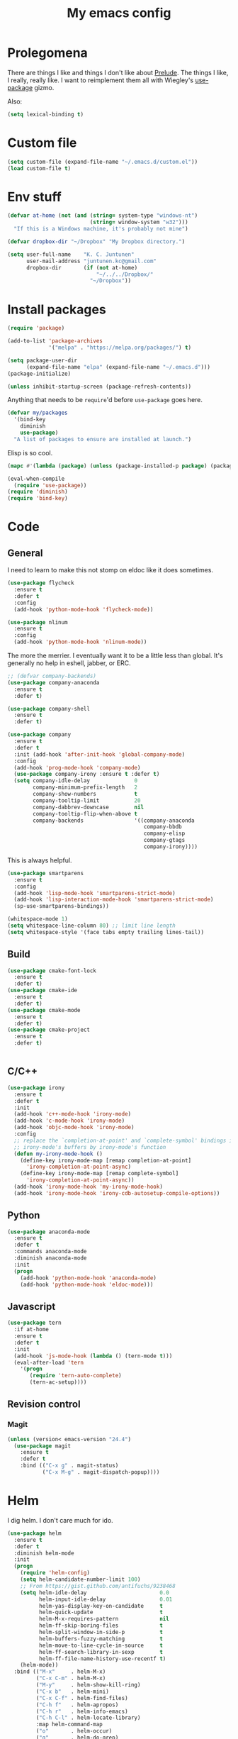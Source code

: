 #+Title: My emacs config
* Prolegomena
There are things I like and things I don't like about [[https://github.com/bbatsov/prelude][Prelude]]. The
things I like, I really, really like. I want to reimplement them all
with Wiegley's [[https://github.com/jwiegley/use-package][use-package]] gizmo.

Also:
#+begin_src emacs-lisp :tangle ~/.emacs.d/init.el
  (setq lexical-binding t)
#+end_src

* Custom file
#+begin_src emacs-lisp :tangle ~/.emacs.d/init.el
(setq custom-file (expand-file-name "~/.emacs.d/custom.el"))
(load custom-file t)
#+end_src

#+RESULTS:
: /home/juntunenkc/.emacs.d/custom.el
* Env stuff
#+begin_src emacs-lisp :tangle ~/.emacs.d/init.el
  (defvar at-home (not (and (string= system-type "windows-nt")
                            (string= window-system "w32")))
    "If this is a Windows machine, it's probably not mine")

  (defvar dropbox-dir "~/Dropbox" "My Dropbox directory.")

  (setq user-full-name    "K. C. Juntunen"
        user-mail-address "juntunen.kc@gmail.com"
        dropbox-dir       (if (not at-home)
                              "~/../../Dropbox/"
                            "~/Dropbox"))
#+end_src
* Install packages
#+begin_src emacs-lisp :tangle ~/.emacs.d/init.el
(require 'package)

(add-to-list 'package-archives
             '("melpa" . "https://melpa.org/packages/") t)

(setq package-user-dir
      (expand-file-name "elpa" (expand-file-name "~/.emacs.d")))
(package-initialize)

(unless inhibit-startup-screen (package-refresh-contents))
#+end_src

Anything that needs to be =require='d before =use-package= goes here.
#+begin_src emacs-lisp :tangle ~/.emacs.d/init.el
(defvar my/packages
  '(bind-key
    diminish
    use-package)
  "A list of packages to ensure are installed at launch.")
#+end_src
Elisp is so cool.
#+begin_src emacs-lisp :tangle ~/.emacs.d/init.el
(mapc #'(lambda (package) (unless (package-installed-p package) (package-install package))) my/packages)

(eval-when-compile
  (require 'use-package))
(require 'diminish)
(require 'bind-key)
#+end_src

* Code
** General
I need to learn to make this not stomp on eldoc like it does sometimes.
#+begin_src emacs-lisp :tangle ~/.emacs.d/init.el
(use-package flycheck
  :ensure t
  :defer t
  :config
  (add-hook 'python-mode-hook 'flycheck-mode))

(use-package nlinum
  :ensure t
  :config
  (add-hook 'python-mode-hook 'nlinum-mode))
#+end_src
The more the merrier. I eventually want it to be a little less than
global. It's generally no help in eshell, jabber, or ERC.
#+begin_src emacs-lisp :tangle ~/.emacs.d/init.el
;; (defvar company-backends)
(use-package company-anaconda
  :ensure t
  :defer t)

(use-package company-shell
  :ensure t
  :defer t)

(use-package company
  :ensure t
  :defer t
  :init (add-hook 'after-init-hook 'global-company-mode)
  :config
  (add-hook 'prog-mode-hook 'company-mode)
  (use-package company-irony :ensure t :defer t)
  (setq company-idle-delay              0
        company-minimum-prefix-length   2
        company-show-numbers            t
        company-tooltip-limit           20
        company-dabbrev-downcase        nil
        company-tooltip-flip-when-above t
        company-backends                '((company-anaconda
                                           company-bbdb
                                           company-elisp
                                           company-gtags
                                           company-irony))))

#+end_src
This is always helpful.
#+begin_src emacs-lisp :tangle ~/.emacs.d/init.el
  (use-package smartparens
    :ensure t
    :config
    (add-hook 'lisp-mode-hook 'smartparens-strict-mode)
    (add-hook 'lisp-interaction-mode-hook 'smartparens-strict-mode)
    (sp-use-smartparens-bindings))
#+end_src

#+begin_src emacs-lisp :tangle ~/.emacs.d/init.el
(whitespace-mode 1)
(setq whitespace-line-column 80) ;; limit line length
(setq whitespace-style '(face tabs empty trailing lines-tail))
#+end_src
** Build
#+begin_src emacs-lisp :tangle ~/.emacs.d/init.el
(use-package cmake-font-lock
  :ensure t
  :defer t)
(use-package cmake-ide
  :ensure t
  :defer t)
(use-package cmake-mode
  :ensure t
  :defer t)
(use-package cmake-project
  :ensure t
  :defer t)


#+end_src
** C/C++
#+begin_src emacs-lisp :tangle ~/.emacs.d/init.el
(use-package irony
  :ensure t
  :defer t
  :init
  (add-hook 'c++-mode-hook 'irony-mode)
  (add-hook 'c-mode-hook 'irony-mode)
  (add-hook 'objc-mode-hook 'irony-mode)
  :config
  ;; replace the `completion-at-point' and `complete-symbol' bindings in
  ;; irony-mode's buffers by irony-mode's function
  (defun my-irony-mode-hook ()
    (define-key irony-mode-map [remap completion-at-point]
      'irony-completion-at-point-async)
    (define-key irony-mode-map [remap complete-symbol]
      'irony-completion-at-point-async))
  (add-hook 'irony-mode-hook 'my-irony-mode-hook)
  (add-hook 'irony-mode-hook 'irony-cdb-autosetup-compile-options))
#+end_src

** Python
#+begin_src emacs-lisp :tangle ~/.emacs.d/init.el
(use-package anaconda-mode
  :ensure t
  :defer t
  :commands anaconda-mode
  :diminish anaconda-mode
  :init
  (progn
    (add-hook 'python-mode-hook 'anaconda-mode)
    (add-hook 'python-mode-hook 'eldoc-mode)))

#+end_src

** Javascript
#+begin_src emacs-lisp :tangle ~/.emacs.d/init.el
(use-package tern
  :if at-home
  :ensure t
  :defer t
  :init
  (add-hook 'js-mode-hook (lambda () (tern-mode t)))
  (eval-after-load 'tern
    '(progn
       (require 'tern-auto-complete)
       (tern-ac-setup))))
#+end_src
** Revision control
*** Magit
#+begin_src emacs-lisp :tangle ~/.emacs.d/init.el
(unless (version< emacs-version "24.4")
  (use-package magit
    :ensure t
    :defer t
    :bind (("C-x g" . magit-status)
           ("C-x M-g" . magit-dispatch-popup))))
#+end_src
* Helm
I dig helm. I don't care much for ido.
#+begin_src emacs-lisp :tangle ~/.emacs.d/init.el
(use-package helm
  :ensure t
  :defer t
  :diminish helm-mode
  :init
  (progn
    (require 'helm-config)
    (setq helm-candidate-number-limit 100)
    ;; From https://gist.github.com/antifuchs/9238468
    (setq helm-idle-delay                       0.0
          helm-input-idle-delay                 0.01
          helm-yas-display-key-on-candidate     t
          helm-quick-update                     t
          helm-M-x-requires-pattern             nil
          helm-ff-skip-boring-files             t
          helm-split-window-in-side-p           t
          helm-buffers-fuzzy-matching           t
          helm-move-to-line-cycle-in-source     t
          helm-ff-search-library-in-sexp        t
          helm-ff-file-name-history-use-recentf t)
    (helm-mode))
  :bind (("M-x"     . helm-M-x)
         ("C-x C-m" . helm-M-x)
         ("M-y"     . helm-show-kill-ring)
         ("C-x b"   . helm-mini)
         ("C-x C-f" . helm-find-files)
         ("C-h f"   . helm-apropos)
         ("C-h r"   . helm-info-emacs)
         ("C-h C-l" . helm-locate-library)
         :map helm-command-map
         ("o"       . helm-occur)
         ("g"       . helm-do-grep)
         ("C-c w"   . helm-wikipedia-suggest)
         ("SPC"     . helm-all-mark-rings)))
#+end_src

#+begin_src emacs-lisp :tangle ~/.emacs.d/init.el
(use-package helm-descbinds
  :ensure t
  :defer t
  :bind (("C-h b" . helm-descbinds)))
#+end_src

#+begin_src emacs-lisp :tangle ~/.emacs.d/init.el
(use-package helm-projectile
  :if at-home
  :ensure t
  :defer t)

#+end_src
* Org Mode
On org-agenda-files, the documentation says:
#+begin_quote
If the value of the variable is not a list but a single file name, then
the list of agenda files is actually stored and maintained in that file, one
agenda file per line.  In this file paths can be given relative to
‘org-directory’.  Tilde expansion and environment variable substitution
are also made.
#+end_quote
Maybe I'll do that sometime.

Way down there is =bh-org-mode-file=. The =bh= is for [[http://doc.norang.ca/org-mode.html][Bernt Hansen]].
The idea is to have a separate org-config, because it's so huge. My
Emacs loads in only a few seconds without this.
#+begin_src emacs-lisp :tangle ~/.emacs.d/init.el
(use-package org
  :init (setq org-directory (concat dropbox-dir "org/")
              agenda-dir (concat org-directory "agenda/"))
  :load-path ("~/git/org-mode/lisp" "~/git/org-mode/contrib/lisp")
  :bind (("C-c a"     . org-agenda)
         ("C-c C-w"   . org-refile)
         ("C-c c"     . org-capture)
         ("C-c b"     . org-iswitchb)
         ("<M-f7>"    . visual-line-mode)
         ;; Bernt Hansen's keys.
         ("<f12>"     . org-agenda)
         ("<f5>"      . bh/org-todo)
         ("<S-f5>"    . bh/widen)
         ("<f7>"      . bh/set-truncate-lines)
         ("<f8>"      . org-cycle-agenda-files)
         ("<f9> <f9>" . bh/show-org-agenda)
         ("<f9> b"    . bbdb)
         ("<f9> c"    . calendar)
         ("<f9> f"    . boxquote-insert-file)
         ("<f9> g"    . gnus)
         ("<f9> h"    . bh/hide-other)
         ("<f9> n"    . bh/toggle-next-task-display)
         ("<f9> I"    . bh/punch-in)
         ("<f9> O"    . bh/punch-out)
         ("<f9> o"    . bh/make-org-scratch)
         ("<f9> r"    . boxquote-region)
         ("<f9> s"    . bh/switch-to-scratch)
         ("<f9> t"    . bh/insert-inactive-timestamp)
         ("<f9> T"    . bh/toggle-insert-inactive-timestamp)
         ("<f9> v"    . visible-mode)
         ("<f9> l"    . org-toggle-link-display)
         ("<f9> SPC"  . bh/clock-in-last-task)
         ("C-<f9>"    . previous-buffer)
         ("M-<f9>"    . org-toggle-inline-images)
         ("C-x n r"   . narrow-to-region)
         ("C-<f10>"   . next-buffer)
         ("<f11>"     . org-clock-goto)
         ("C-<f11>"   . org-clock-in)
         ("C-s-<f12>" . bh/save-then-publish)
         ("C-c c"     . org-capture))
  :defer t
  :config
  (let ((bh-org-mode-file (cond ((string= system-type "windows-nt")
                                 (expand-file-name "~/git/emacs-config/org-mode.el"))
                                ((string= system-type "gnu/linux")
                                 (expand-file-name "~/git/emacs-config/org-mode.org"))))
        (org-config-load-command (cond ((string= system-type "windows-nt")
                                        'load-file)
                                       ((string= system-type "gnu/linux")
                                        'org-babel-load-file))))
    (setq org-agenda-files
          (delq nil
                (mapcar (lambda (x) (and (file-exists-p x) x))
                        (directory-files
                         (expand-file-name agenda-dir) t org-agenda-file-regexp))))
    ;; load org config
    (if (file-exists-p bh-org-mode-file)
        (funcall org-config-load-command bh-org-mode-file))))

(use-package org-id)

(use-package org-habit)

(use-package org-mobile
  :config
  (setq org-mobile-directory (concat dropbox-dir "orgmobile/")
        org-mobile-inbox-for-pull (concat dropbox-dir "mobile-org/inbox.org")))

#+end_src

#+RESULTS:
: t

* Powerline
[[https://ogbe.net/][Dennis Ogbe]] has the [[https://ogbe.net/emacsconfig.html#orgheadline24][coolest]] mode-line I've ever seen. So I cribbed his
code. Unfortunately, for me, it gets super fat on some frames. That's
just unacceptible. :-(
#+begin_src emacs-lisp :tangle ~/.emacs.d/init.el
(use-package powerline
  :ensure t
  :config
  (powerline-default-theme))
#+end_src

#+results:
: t

* Global keybinding
I'll be stealing a bunch of these from [[https://github.com/bbatsov/prelude/blob/master/README.md#keymap][Prelude]].
#+begin_src emacs-lisp :tangle ~/.emacs.d/init.el
  ;; Font sizea
  (global-set-key (kbd "C-+") 'text-scale-increase)
  (global-set-key (kbd "C--") 'text-scale-decrease)
					  ; Start eshell or switch to it if it's active.
  (global-set-key (kbd "C-x m") 'eshell)

  ;; Start a new eshell even if one is active.
  (global-set-key (kbd "C-x M")
		  (lambda () (interactive) (eshell t)))
#+end_src

#+RESULTS:

* SSH
[[http://sachachua.com/blog/][Sacha Chua]] did the work for me [[http://pages.sachachua.com/.emacs.d/Sacha.html#orgb6b973e][here]]. This makes magit work nicely.
#+begin_src emacs-lisp :tangle ~/.emacs.d/init.el
  (defun my/ssh-refresh ()
    "Reset the environment variable SSH_AUTH_SOCK"
    (interactive)
    (let (ssh-auth-sock-old (getenv "SSH_AUTH_SOCK"))
      (setenv "SSH_AUTH_SOCK"
              (car (split-string
                    (shell-command-to-string
                     "ls -t $(find /tmp/ssh-* -user $USER -name 'agent.*' 2> /dev/null)"))))
      (message
       (format "SSH_AUTH_SOCK %s --> %s"
               ssh-auth-sock-old (getenv "SSH_AUTH_SOCK")))))

  (my/ssh-refresh)
#+end_src

#+RESULTS:
: SSH_AUTH_SOCK nil --> /tmp/ssh-NTkRr2af1PnJ/agent.2777

* UI stuff

#+begin_src emacs-lisp :tangle ~/.emacs.d/init.el
(use-package unicode-fonts
  :ensure t)

(use-package emojify
  :ensure t
  :config
  (setq emojify-display-style 'unicode)
  (add-hook 'jabber-chat-mode-hook 'emojify-mode))
#+end_src

Found on this [[http://www.lunaryorn.com/posts/center-buffer-text-in-emacs.html][blog]].
#+begin_src emacs-lisp :tangle ~/.emacs.d/init.el
(use-package visual-fill-column
  :ensure t
  :defer t
  :bind (("C-c t v" . visual-fill-column-mode))
  ;; :init
  ;; (dolist (hook '(visual-line-mode-hook
  ;;                 prog-mode-hook
  ;;                 text-mode-hook))
  ;;   (add-hook hook #'visual-fill-column-mode))
  :config (setq-default visual-fill-column-center-text t
                        visual-fill-column-fringes-outside-margins nil))

#+end_src

The hippest emacsers don't need menus, toolbars, or scrollbars. But I
don't either.
#+begin_src emacs-lisp :tangle ~/.emacs.d/init.el
(setq sentence-end-double-space nil)
(fset 'yes-or-no-p 'y-or-n-p)
(tool-bar-mode -1)
(menu-bar-mode -1)
(scroll-bar-mode -1)
(setq scroll-margin 0
      scroll-conservatively 100000
      scroll-preserve-screen-position 1)
#+end_src

#+RESULTS:
: 1

I like an obnoxious, bright, blinking cursor. This adds to it. Cool.
#+begin_src emacs-lisp :tangle ~/.emacs.d/init.el
(use-package beacon
  :ensure t
  :config (beacon-mode 1))
#+end_src

#+begin_src emacs-lisp :tangle ~/.emacs.d/init.el
(use-package anzu
  :ensure t
  :defer t
  :bind
  (([remap query-replace]        . anzu-query-replace)
   ([remap query-replace-regexp] . anzu-query-replace-regexp))
  :config
  (setq anzu-mode-lighter ""
        anzu-deactivate-region t
        anzu-search-threshold 1000
        anzu-replace-threshold 50
        anzu-replace-to-string-separator " => ")
  (global-anzu-mode +1))
#+end_src

Try this once; never look back.
#+begin_src emacs-lisp :tangle ~/.emacs.d/init.el
(use-package avy
  :ensure t
  :defer t
  :bind ("C-c j" . avy-goto-word-or-subword-1))
#+end_src

Somewhere it seemed like =M-p= was the recommended binding. This conflicts with up/down scroll with
company, =previous-command= in eshell and erc, =magit-section-backward-sibling=, and probably lots
of other things. Since my plan is to stop using =other-window=, not necessarily =C-x o=, I'll just
rebind it.
#+begin_src emacs-lisp :tangle ~/.emacs.d/init.el
(use-package ace-window
  :ensure t
  :defer t
  :bind ("C-x o" . ace-window)
  )
#+end_src

This feature is useful in VisualStudio, so I'll have it in Emacs too.
#+begin_src emacs-lisp :tangle ~/.emacs.d/init.el
(use-package diff-hl
  :ensure t
  :defer t
  :config
  (diff-hl-mode 1))
#+end_src

#+RESULTS:
: t

Likewise.
#+begin_src emacs-lisp :tangle ~/.emacs.d/init.el
(use-package expand-region
  :ensure t
  :defer t
  :bind ("C-=" . er/expand-region)
  :config
  (delete-selection-mode t))
#+end_src

#+begin_src emacs-lisp :tangle ~/.emacs.d/init.el
(use-package imenu-anywhere
  :ensure t
  :defer t
  :bind ("C-." . helm-imenu-anywhere))
#+end_src

#+begin_src emacs-lisp :tangle no
(use-package move-text
  :ensure t
  :defer t
  :bind
  ("M-up"   . move-text-up)
  ("M-down" . move-text-down))
#+end_src


I kinda don't like it creating a big frame, but the visualization
helps a bit, I think.
#+begin_src emacs-lisp :tangle ~/.emacs.d/init.el
(use-package undo-tree
  :ensure t
  :defer t
  :bind (("C-x u" . undo-tree-visualize))
  :config
  (setq undo-tree-history-directory-alist
        `((".*" . ,temporary-file-directory)))
  (setq undo-tree-auto-save-history t))
#+end_src

#+begin_src emacs-lisp :tangle ~/.emacs.d/init.el
(use-package volatile-highlights
  :ensure t
  :defer t
  :config (volatile-highlights-mode t))
#+end_src

#+begin_src emacs-lisp :tangle ~/.emacs.d/init.el
(use-package which-key
  :ensure t
  :defer t
  :config (which-key-mode))
#+end_src

#+begin_src emacs-lisp :tangle ~/.emacs.d/init.el
(use-package zop-to-char
  :ensure t
  :defer t
  :bind ([remap zap-to-char] . zop-to-char))
#+end_src

I think =zenburn-theme= is a nice theme, but I could never get my tweaks to stick
when I used Prelude. I'm moody about themes. I'm sure I'll be
switching from this to wombat, to leuven, to
smart-modeline-respectful, /etc/.
#+begin_src emacs-lisp :tangle ~/.emacs.d/init.el
(use-package leuven-theme
  :if at-home
  :ensure t
  :config
  (setq blink-cursor-interval .125
	blink-cursor-blinks 10000
	powerline-default-separator 'zigzag)
  (set-cursor-color "red")
  (blink-cursor-mode 1))

(use-package abyss-theme
  :if (not at-home)
  :ensure t
  :config
  (setq blink-cursor-interval .125
	blink-cursor-blinks 10000
	powerline-default-separator 'wave)
  (set-cursor-color "yellow")
  (blink-cursor-mode 1))
#+end_src

#+begin_src emacs-lisp :tangle ~/.emacs.d/init.el
(setq backup-directory-alist
      `((".*" . ,temporary-file-directory)))

(setq auto-save-file-name-transforms
      `((".*" ,temporary-file-directory t)))

(global-auto-revert-mode t)
(add-hook 'dired-mode-hook '(lambda ()
                              (define-key dired-mode-map "r" 'revert-buffer)))
#+end_src

This ruined me. I can no longer get along without [[http://emacsredux.com/blog/2013/05/22/smarter-navigation-to-the-beginning-of-a-line/][this]].
#+begin_src emacs-lisp :tangle ~/.emacs.d/init.el
(defun smarter-move-beginning-of-line (arg)
  "Move point back to indentation of beginning of line.

Move point to the first non-whitespace character on this line.
If point is already there, move to the beginning of the line.
Effectively toggle between the first non-whitespace character and
the beginning of the line.

If ARG is not nil or 1, move forward ARG - 1 lines first.  If
point reaches the beginning or end of the buffer, stop there."
  (interactive "^p")
  (setq arg (or arg 1))

  ;; Move lines first
  (when (/= arg 1)
    (let ((line-move-visual nil))
      (forward-line (1- arg))))

  (let ((orig-point (point)))
    (back-to-indentation)
    (when (= orig-point (point))
      (move-beginning-of-line 1))))

;; remap C-a to `smarter-move-beginning-of-line'
(global-set-key [remap move-beginning-of-line]
                'smarter-move-beginning-of-line)
#+end_src

Yet another [[http://emacsredux.com/blog/2013/03/30/kill-other-buffers/][gold nugget]] from [[http://emacsredux.com/blog/2013/03/30/kill-other-buffers/][Emacs Redux]].
#+begin_src emacs-lisp :tangle ~/.emacs.d/init.el
(defun kill-other-buffers ()
  "Kill all buffers but the current one.
  Don't mess with special buffers."
  (interactive)
  (dolist (buffer (buffer-list))
    (unless (or (eql buffer (current-buffer)) (not (buffer-file-name buffer)))
      (kill-buffer buffer))))

(global-set-key (kbd "C-c k") 'kill-other-buffers)
#+end_src

#+RESULTS:
: kill-other-buffers

Today (<2016-10-28 Fri>), I thought it would be cool to make an =eval-and-replace= function. It
looked like this:
#+begin_src emacs-lisp :tangle no
(defun eval-and-replace (s-expression)
  ""
  (interactive "P")
  (let* ((result (eval-last-sexp s-expression)))
    (backward-kill-sexp)
    (insert (format "%S" result))))
#+end_src

Turns out Bozhidar Batsov already [[http://emacsredux.com/blog/2013/06/21/eval-and-replace/][made one]], and his is better, of course:
#+begin_src emacs-lisp :tangle ~/.emacs.d/init.el
(defun eval-and-replace ()
  "Replace the preceding sexp with its value."
  (interactive)
  (backward-kill-sexp)
  (condition-case nil
      (prin1 (eval (read (current-kill 0)))
             (current-buffer))
    (error (message "Invalid expression")
           (insert (current-kill 0)))))

(global-set-key (kbd "C-c e") 'eval-and-replace)
#+end_src

** Windows specific
#+begin_src emacs-lisp :tangle ~/.emacs.d/init.el
  (if (not at-home)
      (progn
	(defun align-set-size ()
          "Stretch from bottom to top."
          (interactive)
          (if (string-equal (window-system) "w32")
              (set-frame-size (selected-frame) 680 1050 t)))

	(defun align-window ()
          "Fix window positioning."
          (interactive)
          (if (equal (getenv "emacs_alignment") "right")
              (align-window-right)
            (align-window-left))
          ;; (align-set-size)
          )

	(defun align-window-left ()
          "Align window to left window edge."
          (interactive)
          (set-frame-position (selected-frame) 1 340)
          ;;(set-frame-position (selected-frame) 2587 494)
          )

	(defun align-window-right ()
          "Align window to right window edge."
          (interactive)
          ;;  (set-frame-position (selected-frame) -1 320)
          (set-frame-position (selected-frame) 1921 0)
          (align-set-size))

	(defvar kc:mprPattern "Mr"
          "Send2Mach files aresearched for this pattern.")

	(defun kc:mprCheck ()
          "Check for undeployed machine programs."
          (interactive)
          (find-grep-dired "O:/CNCDXF/WEEKE/SEND2MACH"  kc:mprPattern))

	(fset 'remember-parens
              "\C-so\C-m(\C-e)\274")

	;; (fset 'export-weeke-flatbed-programs
	;;    [?% ?m ?. ?* ?m ?p ?r return ?C ?\C-a ?\C-k ?u ?: ?/ return ?R ?\M-b ?\C-k ?S ?T ?E ?R tab return ?g])

	;; (defun ewfp ()
	;;   ""
	;;   (interactive)
	;;   (if (and (file-exists-p "U:/"))
	;;       (execute-kbd-macro (symbol-function 'export-weeke-flatbed-programs))
	;;     (message "Not the \"*Find*\" buffer, or BHP008 is not online.")) )

	(defvar kc:drives '("G" "H" "K" "O" "R" "S" "Y")
          "Network drives.")

	(defun kc:off-to-the-u (export-machine-backup-dir &optional u)
          "Exports, then backs up machine programs (only to `U:/' right now) from a Dired `*Find*' buffer."
          (interactive "DBackup directory: ")
          (if (not (file-exists-p "U:/"))
              (progn
		(ding)
		(message "BHP008 is currently offline."))

            (progn
              (loop for n in (dired-get-marked-files) do
                    (copy-file n "U:/" t)
                    (message (format "Copying `%s'" n)))
              (if (y-or-n-p "Backup files? ")
                  (progn
                    (loop for n in (dired-get-marked-files) do
                          (rename-file n export-machine-backup-dir t))
                    (message (format "Backed up to `%s'" export-machine-backup-dir))
                    (revert-buffer))
		(message "Not backing up.")))))

	(defun kc:off-to-the-machines (export-machine-backup-dir &optional u)
          ""
          (interactive "DBackup directory: ")
          (setq kc:drives '("I" "J" "L" "M" "N" "T"))
          (loop for n in (dired-get-marked-files) do
		(loop for m in kc:drives do
                      (if (file-exists-p (concat m ":\\"))
                          (progn
                            (copy-file n (concat m ":\\") t)
                            (message (format "Copying %s to %s" n (concat m ":\\")))))))
          (if (y-or-n-p "Backup files? ")
              (progn
		(loop for n in (dired-get-marked-files) do
                      (rename-file n export-machine-backup-dir t))
		(message (format "Backed up to `%s'" export-machine-backup-dir))
		(revert-buffer))
            (message "Not backing up.")))


	;; (fset 'fix-Q1s
	;;    [?\M-x ?r ?e ?p ?l ?a ?c ?e ?- ?s ?t ?r ?i ?n ?g return ?Q ?3 return ?Q ?1 return])

	(defun kc:make-all-Qs-Q1 ()
          "When there is a single column of parts, Striker starts from Q3.  I made this function for such occasions.  It's bound to C-c q."
          (interactive)
	  (let* ((file-to-delete (concat buffer-file-name "~")))
	    (if (and
		 (> (length file-to-delete) 1)
		 (not (string-match "dir.*" (prin1-to-string major-mode)))
		 (string-match "Gcode-.*" (prin1-to-string major-mode))
		 (not (eq (search-forward-regexp "Q3") nil)))
		(progn
		  (goto-char (point-min))
		  (replace-string "Q3" "Q1")
		  (save-buffer)
		  (kill-buffer (current-buffer))
		  (if (file-exists-p file-to-delete)
		      (delete-file file-to-delete t)
		    (message "Something isn't right"))
		  (message "Q3s replaced."))
	      (progn
		(message "We didn't find any Q3s.")
		(if (string-match "text.*" (prin1-to-string major-mode))
		    (kill-buffer (current-buffer)))))))



	(defun kc:check-for-network-drives ()
          "Checks which drives are online and offline."
          (interactive)
	  (let* ((drives kc:drives)
		 (online-drives ())
		 (offline-drives ()))
	    (progn
	      (while drives
		(if (file-exists-p (concat (car drives) ":/"))
		    (add-to-list 'online-drives (car drives) t)
		  (add-to-list 'offline-drives (car drives) t))
		(setq drives (cdr drives)))
	      (message (prin1-to-string online-drives)))))

	(defun eshell/op (file)
          "Invoke (w32-shell-execute \"Open\" file) and substitute
      slashes for backslashes"
          (w32-shell-execute "Open"
                             (subst-char-in-string ?\\ ?/ (expand-file-name file)))
          nil)

	(defun run-bgbd-command ()
          ""
          (let ((command-in-file "C:\\Users\\juntunenkc\\Dropbox\\.bgbd")
		(command-out-file "C:/Users/juntunenkc/Dropbox/out.bgbd")
		(command-input "")
		(command-output ""))
            (if (file-exists-p "C:/Users/juntunenkc/Dropbox/.bgbd")
		(progn
                  (setq command-input (shell-command-to-string (concat "powershell cat " command-in-file)))
                  (message "Here comes a temp-buffer.")
                  (with-temp-buffer
                    (setq command-output (shell-command-to-string command-input))
                    (insert command-output)
                    (write-file command-out-file)
                    (kill-buffer (current-buffer)))
                  (delete-file command-in-file t))
              (message (format "%s not found." command-in-file)))))

	(defvar bgbd-timer ()
	  "A timer to be remembered so I can stop it.")
      
	(defun bgbd ()
          ""
          (interactive)
	  (if (file-exists-p "C:/Users/juntunenkc/Dropbox/.bgbd")
	      (delete-file "C:/Users/juntunenkc/Dropbox/.bgbd"))
	  (setq bgbd-timer (run-at-time "1 sec" 15
					(lambda ()
					  (if (file-exists-p "C:/Users/juntunenkc/Dropbox/.bgbd")
					      (progn
						(run-bgbd-command))
					    (progn
					      ))))))

	(defun bgbd-stop ()
          ""
          (interactive)
          (cancel-timer bgbd-timer))

	;; (fset 'take-proc-snapshot
	;;       [?g ?\C-x ?h ?\M-w ?\C-x ?\C-f ?. ?. ?/ ?. ?. ?/ ?D ?r ?o tab ?p ?r ?o ?c ?. ?s ?n ?a ?p ?s ?o backspace ?h ?o ?t return ?\C-y ?\C-x ?\C-s ?\C-x ?k return])

	;; (setq proc-snapshot-timer
	;;       (run-at-time "1 sec" (* 60 60)
	;;                    (lambda ()
	;;                      (progn
	;;                        (delete-file "C:/Users/juntunenkc/Dropbox/proc.snapshot" nil)
	;;                        (switch-to-buffer "*Proced*")
	;;                        (execute-kbd-macro 'take-proc-snapshot))
	;;                      )
	;;                    ))

	;; (cancel-timer proc-snapshot-timer)


  ;;; Setting keys
	;; (global-set-key "\C-ce" 'kc:off-to-the-machines)
	;; (global-set-key "\C-cd" 'kc:check-for-network-drives)
	;; (global-set-key "\C-cq" 'kc:make-all-Qs-Q1)
	;; (global-set-key "\C-cm" 'kc:mprCheck)
	;; (global-set-key "\C-c(" 'remember-parens)

	;; (defun kc:test ()
	;;   ""
	;;   (interactive)
	;;   (progn
	;;     (beginning-of-buffer)
	;;     (save-excursion
	;;     (if (not (eq (search-forward-regexp "Q1") nil))
	;;         (message "stuff!")))))
	(defun kc/kill-vistaepx64 ()
          ""
          (interactive)
          (mapc 'kc/sub-kill-vstaepx64 (list-system-processes)))

	(defun kc/sub-kill-vstaepx64 (args)
          ""
          (if (string= "vsta_epx64.exe" (cdr (assoc 'comm (process-attributes args))))
              (if (> args 0)
                  (signal-process args 9))))
	;; load .els I use in windows
	(progn
          (load-file "~/.emacs.d/site-lisp/w32-browser.el")
          (load-file "~/.emacs.d/site-lisp/cnc-opt.el")
          (define-key dired-mode-map "b" 'dired-w32-browser))
	;; put the window on the desired monitor
	(align-window)))
#+end_src
* Jabber
#+begin_src emacs-lisp :tangle ~/.emacs.d/init.el
(use-package jabber
  :init
  (add-hook 'jabber-chat-mode-hook 'visual-line-mode)
  (add-hook 'jabber-chat-mode-hook 'variable-pitch-mode)
  :ensure t
  :defer t
  :bind ("C-x j c" . jabber-connect-all)
  :config
  (setq jabber-account-list
        '(("shfengoli@gmail.com"
           (:network-server . "talk.google.com")
           (:port . 5222)
           (:connection-type . starttls)))))

#+end_src
* Misc functions
#+begin_src emacs-lisp :tangle ~/.emacs.d/init.el
  (defun kc:update-mobile ()
    ""
    (interactive)
    (if (and (functionp 'org-mobile-push)
             (functionp 'org-mobile-pull))
        (progn
          (org-mobile-push)
          (org-mobile-pull)
          (save-some-buffers t)
          (if (functionp 'kill-other-buffers)
              (kill-other-buffers)))))

  (defun kc:list-connections ()
    "Lists all Internet IPv4 connections. Ignores intranet connections."
    (interactive)
    (let ((kc:lc-column
           (cond ((string-equal system-type "windows-nt") 4)
                 ((string-equal system-type "gnu/linux") 5))
           )
          (kc:lc-command
           (cond ((string-equal system-type "windows-nt") "netstat -n -p TCP")
                 ((string-equal system-type "gnu/linux") "ss -4 -t"))
           ))
      (remove-if (lambda (x) (or (string-match-p "10.10" x)
                                 (string-match-p "127.0.0.1" x)))
                 (mapcar
                  (lambda (x) (nth kc:lc-column x))
                  (mapcar
                   (lambda (x) (split-string x ":\\| \+"))
                   (remove-if
                    (lambda (x) (if (and (string-match-p "STAB" x)) nil t))
                    (split-string (shell-command-to-string kc:lc-command) "\n")))))))

  (defun get-office-temp-from-thingspeak ()
    "Get temperature value."
    (let* ((channel "100117")
          (th-url (concat "http://api.thingspeak.com/channels/" channel "/feeds.xml?results=1"))
          (b nil)
          (temp 0.0))
      (save-excursion
      (setq temp (string-to-number
                  (caddr
                   (assq 'field6
                         (assq 'feed
                               (assq 'feeds
                                     (cddar
                                      (progn
                                        (setq b (url-retrieve-synchronously th-url))
                                        (switch-to-buffer b)
                                        (xml-parse-region (point-min) (point-max)))))))))))
      (kill-buffer b)
      temp))

  (defun return-temp ()
    "Returns office temperature formated as a nice string."
    (interactive)
    (format "%.1f°" (get-office-temp-from-thingspeak)))
#+end_src

#+results:
: kc:list-connections
